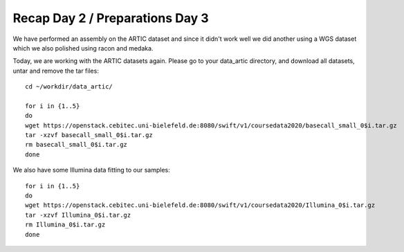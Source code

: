 Recap Day 2 / Preparations Day 3 
=======================

We have performed an assembly on the ARTIC dataset and since it didn't work well we did another using a WGS dataset which we also polished using racon and medaka.

Today, we are working with the ARTIC datasets again. Please go to your data_artic directory, and download all datasets, untar and remove the tar files::

  cd ~/workdir/data_artic/

  for i in {1..5} 
  do 
  wget https://openstack.cebitec.uni-bielefeld.de:8080/swift/v1/coursedata2020/basecall_small_0$i.tar.gz
  tar -xzvf basecall_small_0$i.tar.gz
  rm basecall_small_0$i.tar.gz
  done

We also have some Illumina data fitting to our samples::

    for i in {1..5} 
    do 
    wget https://openstack.cebitec.uni-bielefeld.de:8080/swift/v1/coursedata2020/Illumina_0$i.tar.gz
    tar -xzvf Illumina_0$i.tar.gz
    rm Illumina_0$i.tar.gz
    done



